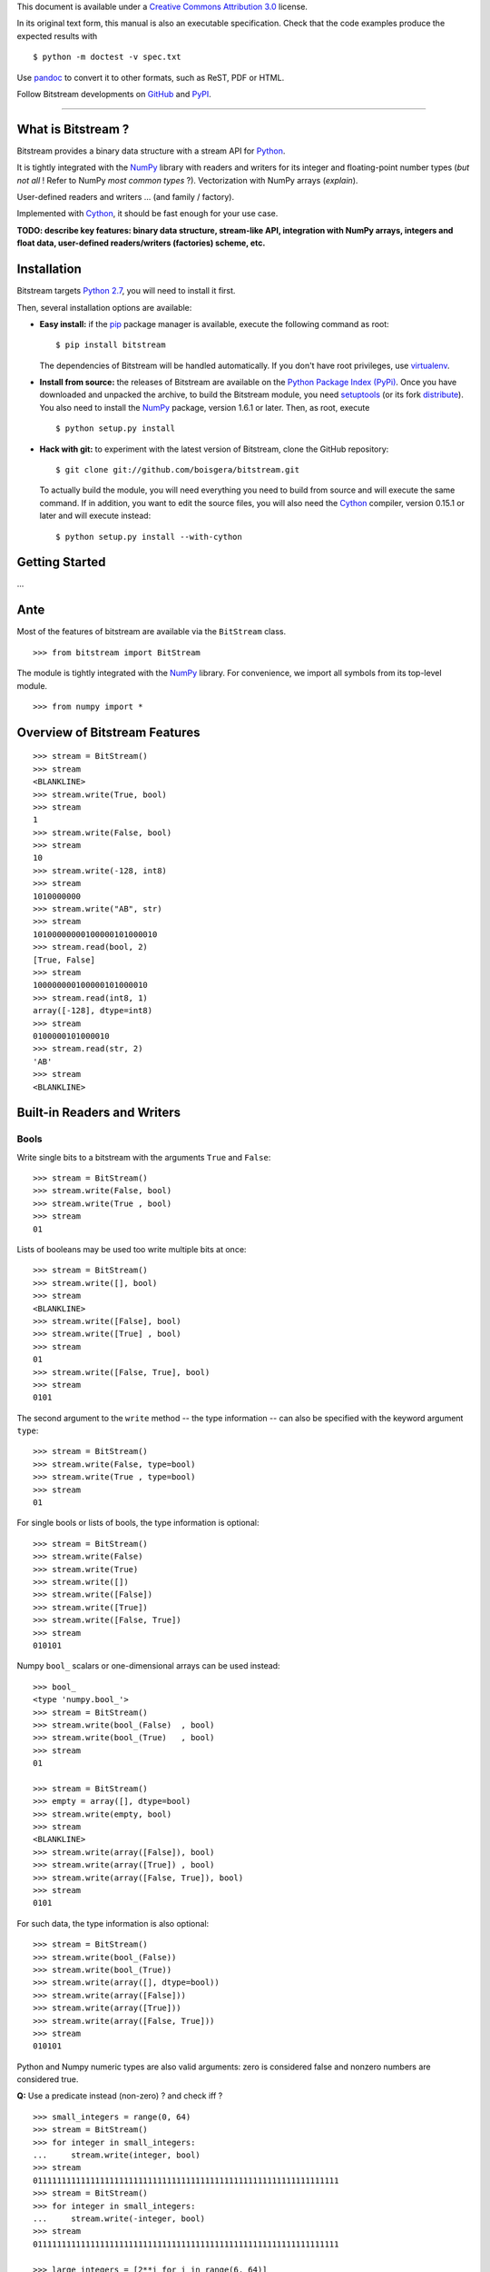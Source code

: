 This document is available under a `Creative Commons Attribution
3.0 <http://creativecommons.org/licenses/by/3.0/>`_ license.

In its original text form, this manual is also an executable
specification. Check that the code examples produce the expected results
with

::

    $ python -m doctest -v spec.txt

Use `pandoc <http://johnmacfarlane.net/pandoc/>`_ to convert it to other
formats, such as ReST, PDF or HTML.

Follow Bitstream developments on
`GitHub <https://github.com/boisgera/bitstream>`_ and
`PyPI <https://pypi.python.org/pypi/bitstream/>`_.

--------------

What is Bitstream ?
===================

Bitstream provides a binary data structure with a stream API for
`Python <http://www.python.org/>`_.

It is tightly integrated with the `NumPy <http://www.numpy.org/>`_
library with readers and writers for its integer and floating-point
number types (*but not all* ! Refer to NumPy *most common types* ?).
Vectorization with NumPy arrays (*explain*).

User-defined readers and writers ... (and family / factory).

Implemented with `Cython <http://www.cython.org>`_, it should be fast
enough for your use case.

**TODO: describe key features: binary data structure, stream-like API,
integration with NumPy arrays, integers and float data, user-defined
readers/writers (factories) scheme, etc.**

Installation
============

Bitstream targets `Python
2.7 <http://www.python.org/download/releases/2.7>`_, you will need to
install it first.

Then, several installation options are available:

-  **Easy install:** if the `pip <https://pypi.python.org/pypi/pip>`_
   package manager is available, execute the following command as root:

   ::

       $ pip install bitstream

   The dependencies of Bitstream will be handled automatically. If you
   don't have root privileges, use
   `virtualenv <https://pypi.python.org/pypi/virtualenv>`_.

-  **Install from source:** the releases of Bitstream are available on
   the `Python Package Index
   (PyPi) <https://pypi.python.org/pypi/bitstream/>`_. Once you have
   downloaded and unpacked the archive, to build the Bitstream module,
   you need `setuptools <https://pypi.python.org/pypi/setuptools>`_ (or
   its fork `distribute <http://pythonhosted.org/distribute/>`_). You
   also need to install the `NumPy <http://www.numpy.org/>`_ package,
   version 1.6.1 or later. Then, as root, execute

   ::

       $ python setup.py install

-  **Hack with git:** to experiment with the latest version of
   Bitstream, clone the GitHub repository:

   ::

       $ git clone git://github.com/boisgera/bitstream.git

   To actually build the module, you will need everything you need to
   build from source and will execute the same command. If in addition,
   you want to edit the source files, you will also need the
   `Cython <http://www.cython.org>`_ compiler, version 0.15.1 or later
   and will execute instead:

   ::

       $ python setup.py install --with-cython

Getting Started
===============

...

Ante
====

Most of the features of bitstream are available via the ``BitStream``
class.

::

    >>> from bitstream import BitStream

The module is tightly integrated with the
`NumPy <http://www.numpy.org/>`_ library. For convenience, we import all
symbols from its top-level module.

::

    >>> from numpy import *

Overview of Bitstream Features
==============================

::

    >>> stream = BitStream()
    >>> stream
    <BLANKLINE>
    >>> stream.write(True, bool)
    >>> stream
    1
    >>> stream.write(False, bool)
    >>> stream
    10
    >>> stream.write(-128, int8)
    >>> stream
    1010000000
    >>> stream.write("AB", str)
    >>> stream
    10100000000100000101000010
    >>> stream.read(bool, 2)
    [True, False]
    >>> stream
    100000000100000101000010
    >>> stream.read(int8, 1)
    array([-128], dtype=int8)
    >>> stream
    0100000101000010
    >>> stream.read(str, 2)
    'AB'
    >>> stream
    <BLANKLINE>

Built-in Readers and Writers
============================

Bools
-----

Write single bits to a bitstream with the arguments ``True`` and
``False``:

::

    >>> stream = BitStream()
    >>> stream.write(False, bool)
    >>> stream.write(True , bool)
    >>> stream
    01

Lists of booleans may be used too write multiple bits at once:

::

    >>> stream = BitStream()
    >>> stream.write([], bool)
    >>> stream
    <BLANKLINE>
    >>> stream.write([False], bool)
    >>> stream.write([True] , bool)
    >>> stream
    01
    >>> stream.write([False, True], bool)
    >>> stream
    0101

The second argument to the ``write`` method -- the type information --
can also be specified with the keyword argument ``type``:

::

    >>> stream = BitStream()
    >>> stream.write(False, type=bool)
    >>> stream.write(True , type=bool)
    >>> stream
    01

For single bools or lists of bools, the type information is optional:

::

    >>> stream = BitStream()
    >>> stream.write(False)
    >>> stream.write(True)
    >>> stream.write([])
    >>> stream.write([False])
    >>> stream.write([True])
    >>> stream.write([False, True])
    >>> stream
    010101

Numpy ``bool_`` scalars or one-dimensional arrays can be used instead:

::

    >>> bool_
    <type 'numpy.bool_'>
    >>> stream = BitStream()
    >>> stream.write(bool_(False)  , bool)
    >>> stream.write(bool_(True)   , bool)
    >>> stream
    01

    >>> stream = BitStream()
    >>> empty = array([], dtype=bool)
    >>> stream.write(empty, bool)
    >>> stream
    <BLANKLINE>
    >>> stream.write(array([False]), bool)
    >>> stream.write(array([True]) , bool)
    >>> stream.write(array([False, True]), bool)
    >>> stream
    0101

For such data, the type information is also optional:

::

    >>> stream = BitStream()
    >>> stream.write(bool_(False))
    >>> stream.write(bool_(True))
    >>> stream.write(array([], dtype=bool))
    >>> stream.write(array([False]))
    >>> stream.write(array([True]))
    >>> stream.write(array([False, True]))
    >>> stream
    010101

Python and Numpy numeric types are also valid arguments: zero is
considered false and nonzero numbers are considered true.

**Q:** Use a predicate instead (non-zero) ? and check iff ?

::

    >>> small_integers = range(0, 64)
    >>> stream = BitStream()
    >>> for integer in small_integers:
    ...     stream.write(integer, bool)
    >>> stream
    0111111111111111111111111111111111111111111111111111111111111111
    >>> stream = BitStream()
    >>> for integer in small_integers:
    ...     stream.write(-integer, bool)
    >>> stream
    0111111111111111111111111111111111111111111111111111111111111111

    >>> large_integers = [2**i for i in range(6, 64)]
    >>> stream = BitStream()
    >>> for integer in large_integers:
    ...     stream.write(integer, bool)
    >>> stream
    1111111111111111111111111111111111111111111111111111111111
    >>> stream = BitStream()
    >>> for integer in large_integers:
    ...     stream.write(-integer, bool)
    >>> stream
    1111111111111111111111111111111111111111111111111111111111

**TODO:** use iinfo(type).min/max

**TODO:** write ``sample(type, r)`` iterator.

::

    >>> def irange(start, stop, r=1.0):
    ...     i = 0
    ...     while i < stop:
    ...         yield i
    ...         i = max(i+1, int(i*r))

    >>> unsigned = [uint8, uint16, uint32]
    >>> for integer_type in unsigned:
    ...     _min, _max = iinfo(integer_type).min, iinfo(integer_type).max
    ...     for i in irange(_min, _max + 1, r=1.001):
    ...         integer = integer_type(i)
    ...         if integer and BitStream(integer, bool) != BitStream(True):
    ...             type_name = integer_type.__name__
    ...             print "Failure for {0}({1})".format(type_name, integer)





    >>> stream = BitStream()
    >>> stream.write(0.0, bool)
    >>> stream.write(1.0, bool)
    >>> stream.write(pi , bool)
    >>> stream.write(float64(0.0), bool)
    >>> stream.write(float64(1.0), bool)
    >>> stream.write(float64(pi) , bool)
    >>> stream
    011011

**TODO:** arrays of numeric type (non-bools), written as bools

--------------

**TODO:** Mark all following behaviors as undefined ? Probably safer ...

Actually, any single data written as a bool, is conceptually cast into a
bool first, with the semantics of the ``bool`` constructor. List and
one-dimensional numpy array arguments are considered holders of multiple
data, each of which is converted to bool. Any other sequence type
(strings, tuples, etc.) is considered single data.

::

    >>> bool("")
    False
    >>> bool(" ")
    True
    >>> bool("A")
    True
    >>> bool("AAA")
    True

    >>> stream = BitStream()
    >>> stream.write("", bool)
    >>> stream.write(" ", bool)
    >>> stream.write("A", bool)
    >>> stream.write("AAA", bool)
    >>> stream
    0111
    >>> stream = BitStream()
    >>> stream.write(["", " " , "A", "AAA"], bool)
    >>> stream
    0111
    >>> stream = BitStream()
    >>> stream.write(array(["", " " , "A", "AAA"]), bool)
    >>> stream
    0111

    >>> stream = BitStream()
    >>> stream.write(    (), bool)
    >>> stream.write(  (0,), bool)
    >>> stream.write((0, 0), bool)
    >>> stream
    011

    >>> stream = BitStream()
    >>> stream.write([[], [0], [0, 0]], bool)
    >>> stream
    011

    >>> class BoolLike(object):
    ...     def __init__(self, value):
    ...         self.value = bool(value)
    ...     def __nonzero__(self):
    ...         return self.value
    >>> false = BoolLike(False)
    >>> true = BoolLike(True)
    >>> stream = BitStream()
    >>> stream.write(false, bool)
    >>> stream.write(true, bool)
    >>> stream.write([false, true], bool)
    >>> stream
    0101

TODO:

-  direct call to ``write_bool`` (import the symbol first)
-  reader tests

Integers
--------

**TODO**

Floating-Point Numbers
----------------------

::

    >>> import struct
    >>> struct.pack(">d", pi)
    '@\t!\xfbTD-\x18'

    >>> stream = BitStream()
    >>> stream.write(0.0)
    >>> stream.write([1.0, 2.0, 3.0])
    >>> stream.write(arange(4.0, 10.0))
    >>> len(stream)
    640
    >>> output = stream.read(float, 10)
    >>> type(output)
    <type 'numpy.ndarray'>
    >>> all(output == arange(10.0))
    True

    >>> BitStream(1.0) == BitStream(1.0, float) == BitStream(1.0, float64)
    True
    >>> BitStream(1.0) == BitStream([1.0]) == BitStream(ones(1))
    True

The byte order is big endian:

::

    >>> BitStream(struct.pack(">d", pi)) == BitStream(pi)
    True

Extra Methods
=============

**TODO:**:

-  length

-  str, repr

-  \_extend ? Make it public ? This is low-level ... but may be
   necesssary to implement new readers/writers. Don't specify it now, as
   we don't specify the offsets / stream state, let the user only rely
   on the high-level methods.

-  copy

-  hash, comparison.

Custom Writers and Readers
==========================

::

    >>> import bitstream

Definition and Registration of Writers and Readers
--------------------------------------------------

Let's define a writer for the binary representation of natural numbers:

::

    >>> def write_integer(stream, data):
    ...     if isinstance(data, list):
    ...         for integer in data:
    ...             write_integer(stream, integer)
    ...     else:
    ...         integer = int(data)
    ...         if integer < 0:
    ...             error = "negative integers cannot be encoded"
    ...             raise ValueError(error)
    ...         bools = []
    ...         while integer:
    ...             bools.append(integer & 1)
    ...             integer = integer >> 1
    ...         bools.reverse()
    ...         stream.write(bools, bool)

We can check that this writer behaves as expected:

::

    >>> stream = BitStream()
    >>> write_integer(stream, 42)
    >>> stream
    101010
    >>> write_integer(stream, [1, 2, 3])
    >>> stream
    10101011011

Then, we can associate it to the type ``int``:

::

    >>> bitstream.register(int, writer=write_integer)

After this step, ``BitStream`` will redirect all data of type ``int`` to
this writer:

::

    >>> BitStream(42)
    101010
    >>> BitStream([1, 2, 3])
    11011

If the type information is explicit, other kind of data can use this
writer too:

::

    >>> BitStream(uint8(42), int)
    101010
    >>> BitStream("42", int)
    101010

A possible implementation of the corresponding reader is given by:

::

    >>> def read_integer(stream, n=None):
    ...     if n is not None:
    ...         error = "unsupported argument n"
    ...         raise NotImplementedError(error)
    ...     else:
    ...         integer = 0
    ...         for _ in range(len(stream)):
    ...             integer = integer << 1
    ...             if stream.read(bool):
    ...                 integer += 1
    ...     return integer

    >>> read_integer(BitStream(42))
    42

Once this reader is registered with

::

    >>> bitstream.register(int, reader=read_integer)

the calls to ``read_integer`` can be made through the ``read`` method of
``BitStream``.

::

    >>> BitStream(42).read(int)
    42

In all readers, the second argument of readers, named ``n``, represents
the number of values to read from the stream. Here, this argument is not
supported, instead any call to this reader interprets the complete
stream content as a single value.

Writer and Reader Factories
---------------------------

We actually had a legitimate reason not to support the number of values
argument in the binary representation reader. Indeed, when the binary
representation is used to code sequence of integers instead of a single
integer, it becomes ambiguous: the same bitstream may represent several
sequences of integers. For example, we have:

::

    >>> BitStream(255)
    11111111
    >>> BitStream([15, 15])
    11111111
    >>> BitStream([3, 7, 3, 1])
    11111111
    >>> BitStream([3, 3, 3, 3])
    11111111

We sometimes say that this code is not *self-delimiting*, because there
is no way to know the boundary between the bits coding different
integers.

For natural numbers with known bounds, we may solve this problem by
setting a number of bits to be used for each integer. However, to do
that, we would have to define and register a new writer for every
possible number of bits. Instead, we register a single but configurable
writer, defined by a writer factory.

Let's define a type tag ``uint`` whose instances hold a number of bits:

::

    >>> class uint(object):
    ...     def __init__(self, num_bits):
    ...         self.num_bits = num_bits

Then, we define a factory that given a ``uint`` instance, returns a
stream writer:

::

    >>> def write_uint_factory(instance):
    ...     num_bits = instance.num_bits
    ...     def write_uint(stream, data):
    ...         if isinstance(data, list):
    ...             for integer in data:
    ...                 write_uint(stream, integer)
    ...         else:
    ...             integer = int(data)
    ...             if integer < 0:
    ...                 error = "negative integers cannot be encoded"
    ...                 raise ValueError(error)
    ...             bools = []
    ...             for _ in range(num_bits):
    ...                 bools.append(integer & 1)
    ...                 integer = integer >> 1
    ...             bools.reverse()
    ...             stream.write(bools, bool)
    ...     return write_uint

Finally, we register this writer factory with ``bitstream``:

::

    >>> bitstream.register(uint, writer=write_uint_factory)

To select a writer, we use the proper instance of type tag:

::

    >>> BitStream(255, uint(8))
    11111111
    >>> BitStream(255, uint(16))
    0000000011111111
    >>> BitStream(42, uint(8))
    00101010
    >>> BitStream(0, uint(16))
    0000000000000000

**TODO: reader, give details, comment.**

::

    >>> def read_uint_factory(instance): # use the name factory ?
    ...     num_bits = instance.num_bits
    ...     def read_uint(stream, n=None):
    ...         if n is None:
    ...             integer = 0
    ...             for _ in range(num_bits):
    ...                 integer = integer << 1
    ...                 if stream.read(bool):
    ...                     integer += 1
    ...             return integer
    ...         else:
    ...             integers = [read_uint(stream) for _ in range(n)]
    ...             return integers
    ...     return read_uint

    >>> bitstream.register(uint, reader=read_uint_factory)

    >>> stream = BitStream([0, 1, 2, 3, 4], uint(8))
    >>> stream.read(uint(8))
    0
    >>> stream.read(uint(8), 1)
    [1]
    >>> stream.read(uint(8), 3)
    [2, 3, 4]

Examples
========

Unary coder / Rice coder ? Huffman tree/table coder ?
